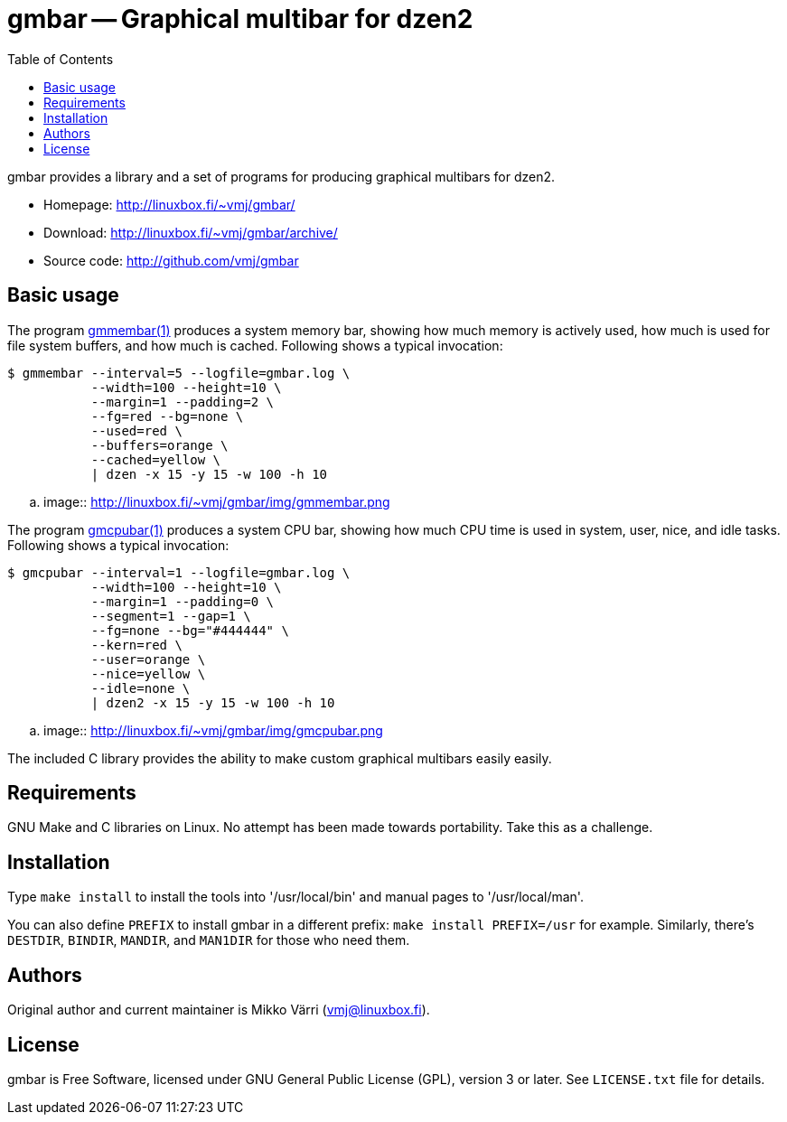 = gmbar -- Graphical multibar for dzen2
:toc:
:source-highlighter: coderay

gmbar provides a library and a set of programs for producing graphical
multibars for dzen2.

* Homepage: <http://linuxbox.fi/~vmj/gmbar/>
* Download: <http://linuxbox.fi/~vmj/gmbar/archive/>
* Source code: <http://github.com/vmj/gmbar>

== Basic usage

The program http://www.linuxbox.fi/~vmj/gmbar/gmmembar.1.html[gmmembar(1)]
produces a system memory bar, showing how much memory is actively used,
how much is used for file system buffers, and how much is cached.
Following shows a typical invocation:

----
$ gmmembar --interval=5 --logfile=gmbar.log \
           --width=100 --height=10 \
           --margin=1 --padding=2 \
           --fg=red --bg=none \
           --used=red \
           --buffers=orange \
           --cached=yellow \
           | dzen -x 15 -y 15 -w 100 -h 10
----

.. image:: http://linuxbox.fi/~vmj/gmbar/img/gmmembar.png

The program http://www.linuxbox.fi/~vmj/gmbar/gmcpubar.1.html[gmcpubar(1)]
produces a system CPU bar, showing how much CPU time is used in system,
user, nice, and idle tasks.  Following shows a typical invocation:

----
$ gmcpubar --interval=1 --logfile=gmbar.log \
           --width=100 --height=10 \
           --margin=1 --padding=0 \
           --segment=1 --gap=1 \
           --fg=none --bg="#444444" \
           --kern=red \
           --user=orange \
           --nice=yellow \
           --idle=none \
           | dzen2 -x 15 -y 15 -w 100 -h 10
----

.. image:: http://linuxbox.fi/~vmj/gmbar/img/gmcpubar.png

The included C library provides the ability to make custom graphical
multibars easily easily.

== Requirements

GNU Make and C libraries on Linux.  No attempt has been made towards
portability.  Take this as a challenge.

== Installation

Type `make install` to install the tools into '/usr/local/bin' and
manual pages to '/usr/local/man'.

You can also define `PREFIX` to install gmbar in a different prefix:
`make install PREFIX=/usr` for example.
Similarly, there's `DESTDIR`, `BINDIR`, `MANDIR`, and `MAN1DIR` for those who need them.

== Authors

Original author and current maintainer is Mikko Värri (vmj@linuxbox.fi).

== License

gmbar is Free Software, licensed under GNU General Public License
(GPL), version 3 or later.  See `LICENSE.txt` file for details.
